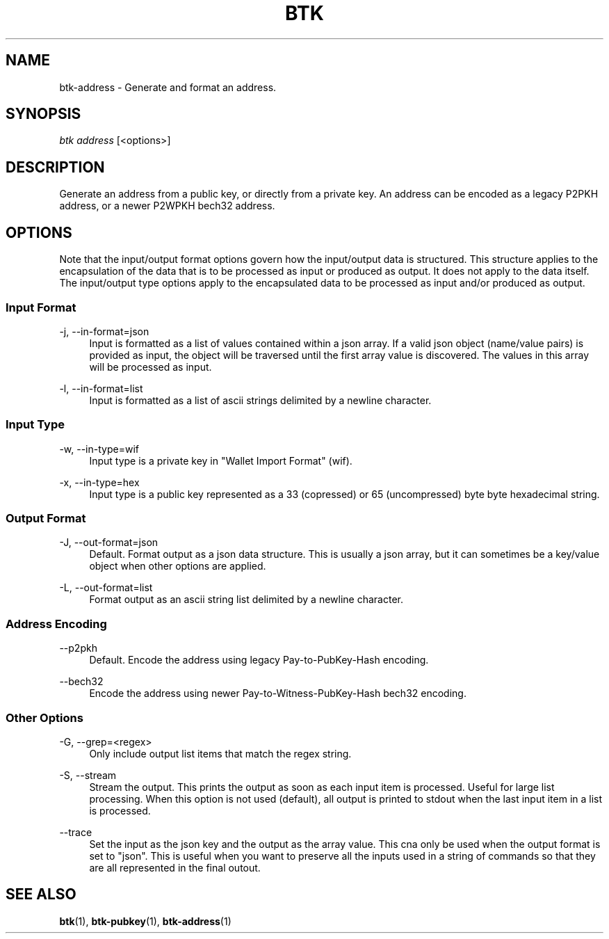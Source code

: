 '\" t
.\"     Title: Bitcoin Toolkit
.\"    Author: [see the "Authors" section]
.\"      Date: 01/18/2023
.\"    Manual: Bitcoin Toolkit Manual
.\"    Source: Bitcoin Toolkit 3.0.0
.\"  Language: English
.\"
.TH "BTK" "1" "01/18/2023" "Bitcoin Toolkit 3.0.0" "Bitcoin Toolkit Manual"
.\" -----------------------------------------------------------------
.\" * set default formatting
.\" -----------------------------------------------------------------
.\" disable hyphenation
.nh
.\" disable justification (adjust text to left margin only)
.ad l
.\" -----------------------------------------------------------------
.\" * MAIN CONTENT STARTS HERE *
.\" -----------------------------------------------------------------
.SH "NAME"
btk-address \- Generate and format an address.
.SH "SYNOPSIS"
.sp
.nf
\fIbtk\fR \fIaddress\fR [<options>]
.fi
.sp
.SH "DESCRIPTION"
.sp
Generate an address from a public key, or directly from a private key. An address can be encoded as a legacy P2PKH address, or a newer P2WPKH bech32 address.

.sp
.SH "OPTIONS"

.sp
Note that the input/output format options govern how the input/output data is structured. This structure applies to the encapsulation of the data that is to be processed as input or produced as output. It does not apply to the data itself. The input/output type options apply to the encapsulated data to be processed as input and/or produced as output.

.SS "Input Format"

.PP
\-j, --in-format=json
.RS 4
Input is formatted as a list of values contained within a json array. If a valid json object (name/value pairs) is provided as input, the object will be traversed until the first array value is discovered. The values in this array will be processed as input.
.RE

.PP
\-l, --in-format=list
.RS 4
Input is formatted as a list of ascii strings delimited by a newline character.
.RE

.SS "Input Type"

.PP
\-w, --in-type=wif
.RS 4
Input type is a private key in "Wallet Import Format" (wif).
.RE

.PP
\-x, --in-type=hex
.RS 4
Input type is a public key represented as a 33 (copressed) or 65 (uncompressed) byte byte hexadecimal string.
.RE

.SS "Output Format"

.PP
\-J, --out-format=json
.RS 4
Default. Format output as a json data structure. This is usually a json array, but it can sometimes be a key/value object when other options are applied.
.RE

.PP
\-L, --out-format=list
.RS 4
Format output as an ascii string list delimited by a newline character.
.RE

.SS "Address Encoding"

.PP
\--p2pkh
.RS 4
Default. Encode the address using legacy Pay-to-PubKey-Hash encoding.
.RE

.PP
\--bech32
.RS 4
Encode the address using newer Pay-to-Witness-PubKey-Hash bech32 encoding.
.RE

.SS "Other Options"

.PP
\-G, --grep=<regex>
.RS 4
Only include output list items that match the regex string.
.RE

.PP
\-S, --stream
.RS 4
Stream the output. This prints the output as soon as each input item is processed. Useful for large list processing. When this option is not used (default), all output is printed to stdout when the last input item in a list is processed.
.RE

.PP
\--trace
.RS 4
Set the input as the json key and the output as the array value. This cna only be used when the output format is set to "json". This is useful when you want to preserve all the inputs used in a string of commands so that they are all represented in the final outout.
.RE

.sp
.SH "SEE ALSO"

.sp
\fBbtk\fR(1), \fBbtk-pubkey\fR(1), \fBbtk-address\fR(1)